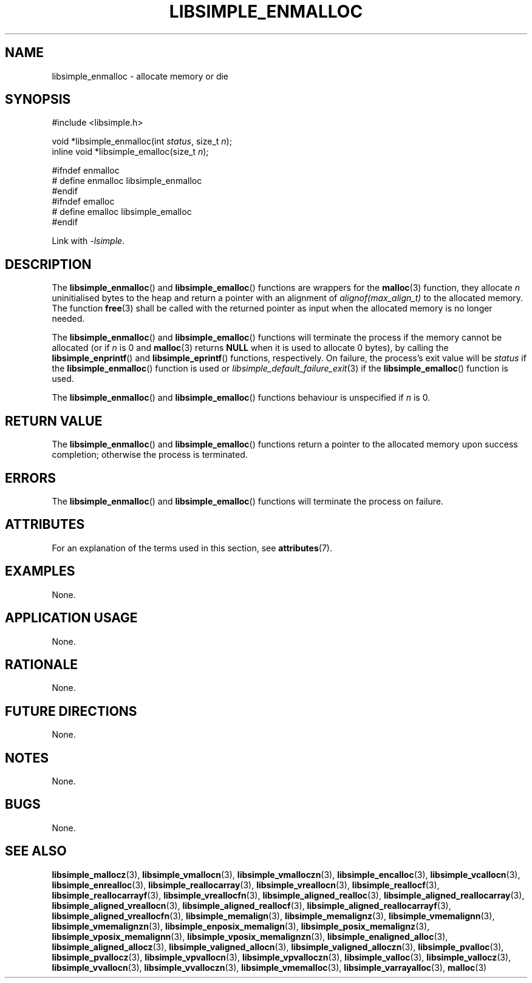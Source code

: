 .TH LIBSIMPLE_ENMALLOC 3 libsimple
.SH NAME
libsimple_enmalloc \- allocate memory or die

.SH SYNOPSIS
.nf
#include <libsimple.h>

void *libsimple_enmalloc(int \fIstatus\fP, size_t \fIn\fP);
inline void *libsimple_emalloc(size_t \fIn\fP);

#ifndef enmalloc
# define enmalloc libsimple_enmalloc
#endif
#ifndef emalloc
# define emalloc libsimple_emalloc
#endif
.fi
.PP
Link with
.IR \-lsimple .

.SH DESCRIPTION
The
.BR libsimple_enmalloc ()
and
.BR libsimple_emalloc ()
functions are wrappers for the
.BR malloc (3)
function, they allocate
.I n
uninitialised bytes to the heap and return a
pointer with an alignment of
.I alignof(max_align_t)
to the allocated memory. The function
.BR free (3)
shall be called with the returned pointer as
input when the allocated memory is no longer needed.
.PP
The
.BR libsimple_enmalloc ()
and
.BR libsimple_emalloc ()
functions will terminate the process if the memory
cannot be allocated (or if
.I n
is 0 and
.BR malloc (3)
returns
.B NULL
when it is used to allocate 0 bytes), by calling the
.BR libsimple_enprintf ()
and
.BR libsimple_eprintf ()
functions, respectively.
On failure, the process's exit value will be
.I status
if the
.BR libsimple_enmalloc ()
function is used or
.IR libsimple_default_failure_exit (3)
if the
.BR libsimple_emalloc ()
function is used.
.PP
The
.BR libsimple_enmalloc ()
and
.BR libsimple_emalloc ()
functions behaviour is unspecified if
.I n
is 0.

.SH RETURN VALUE
The
.BR libsimple_enmalloc ()
and
.BR libsimple_emalloc ()
functions return a pointer to the allocated memory
upon success completion; otherwise the process is terminated.

.SH ERRORS
The
.BR libsimple_enmalloc ()
and
.BR libsimple_emalloc ()
functions will terminate the process on failure.

.SH ATTRIBUTES
For an explanation of the terms used in this section, see
.BR attributes (7).
.TS
allbox;
lb lb lb
l l l.
Interface	Attribute	Value
T{
.BR libsimple_enmalloc (),
.br
.BR libsimple_emalloc ()
T}	Thread safety	MT-Safe
T{
.BR libsimple_enmalloc (),
.br
.BR libsimple_emalloc ()
T}	Async-signal safety	AS-Safe
T{
.BR libsimple_enmalloc (),
.br
.BR libsimple_emalloc ()
T}	Async-cancel safety	AC-Safe
.TE

.SH EXAMPLES
None.

.SH APPLICATION USAGE
None.

.SH RATIONALE
None.

.SH FUTURE DIRECTIONS
None.

.SH NOTES
None.

.SH BUGS
None.

.SH SEE ALSO
.BR libsimple_mallocz (3),
.BR libsimple_vmallocn (3),
.BR libsimple_vmalloczn (3),
.BR libsimple_encalloc (3),
.BR libsimple_vcallocn (3),
.BR libsimple_enrealloc (3),
.BR libsimple_reallocarray (3),
.BR libsimple_vreallocn (3),
.BR libsimple_reallocf (3),
.BR libsimple_reallocarrayf (3),
.BR libsimple_vreallocfn (3),
.BR libsimple_aligned_realloc (3),
.BR libsimple_aligned_reallocarray (3),
.BR libsimple_aligned_vreallocn (3),
.BR libsimple_aligned_reallocf (3),
.BR libsimple_aligned_reallocarrayf (3),
.BR libsimple_aligned_vreallocfn (3),
.BR libsimple_memalign (3),
.BR libsimple_memalignz (3),
.BR libsimple_vmemalignn (3),
.BR libsimple_vmemalignzn (3),
.BR libsimple_enposix_memalign (3),
.BR libsimple_posix_memalignz (3),
.BR libsimple_vposix_memalignn (3),
.BR libsimple_vposix_memalignzn (3),
.BR libsimple_enaligned_alloc (3),
.BR libsimple_aligned_allocz (3),
.BR libsimple_valigned_allocn (3),
.BR libsimple_valigned_alloczn (3),
.BR libsimple_pvalloc (3),
.BR libsimple_pvallocz (3),
.BR libsimple_vpvallocn (3),
.BR libsimple_vpvalloczn (3),
.BR libsimple_valloc (3),
.BR libsimple_vallocz (3),
.BR libsimple_vvallocn (3),
.BR libsimple_vvalloczn (3),
.BR libsimple_vmemalloc (3),
.BR libsimple_varrayalloc (3),
.BR malloc (3)
